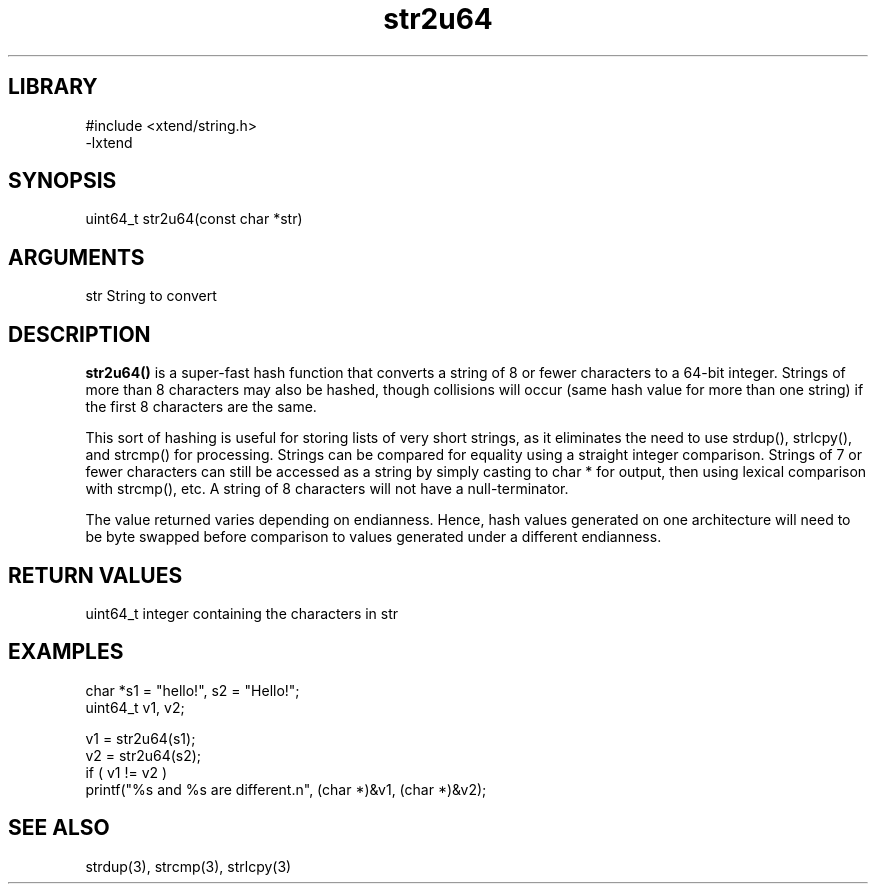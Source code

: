 \" Generated by c2man from str2u64.c
.TH str2u64 3

.SH LIBRARY
\" Indicate #includes, library name, -L and -l flags
.nf
.na
#include <xtend/string.h>
-lxtend
.ad
.fi

\" Convention:
\" Underline anything that is typed verbatim - commands, etc.
.SH SYNOPSIS
.PP
.nf
.na
uint64_t    str2u64(const char *str)
.ad
.fi

.SH ARGUMENTS
.nf
.na
str     String to convert
.ad
.fi

.SH DESCRIPTION

.B str2u64()
is a super-fast hash function that converts a string of 8 or fewer
characters to a 64-bit integer.  Strings of more than 8 characters may
also be hashed, though collisions will occur (same hash value for more
than one string) if the first 8 characters are the same.

This sort of hashing is useful for storing lists
of very short strings, as it eliminates the need to use strdup(),
strlcpy(), and strcmp() for processing.  Strings can be compared
for equality using a straight integer comparison.  Strings of 7
or fewer characters can still be accessed as a string by simply
casting to char * for output, then using lexical comparison with strcmp(),
etc.  A string of 8 characters will not have a null-terminator.

The value returned varies depending on endianness.  Hence, hash
values generated on one architecture will need to be byte swapped
before comparison to values generated under a different endianness.

.SH RETURN VALUES

uint64_t integer containing the characters in str

.SH EXAMPLES
.nf
.na

char        *s1 = "hello!", s2 = "Hello!";
uint64_t    v1, v2;

v1 = str2u64(s1);
v2 = str2u64(s2);
if ( v1 != v2 )
    printf("%s and %s are different.n", (char *)&v1, (char *)&v2);
.ad
.fi

.SH SEE ALSO

strdup(3), strcmp(3), strlcpy(3)

